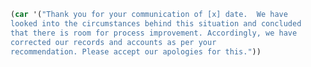 #+OPTIONS: toc:nil ^:{}

#+LATEX_CLASS: report
#+LATEX_CLASS_OPTIONS: [a4paper,12pt]
#+latex_header: \usepackage[margin=0.8in, left=1in, right=1in, top=1in, bottom=1.5in]{geometry}
#+latex_header: \usepackage{graphicx}
#+latex_header: \usepackage{grffile} % all
#+latex_header: \usepackage{lipsum} % all
#+latex_header: \usepackage{xcolor}
#+latex_header: \usepackage{fancyhdr}
#+latex_header: \pagestyle{fancy}
#+latex_header: \usepackage{setspace}
#+latex_header: \usepackage{comment}
#+latex_header: \graphicspath{ c:/path/to/image/image.png}
#+latex_header: \renewcommand{\familydefault}{\sfdefault}
#+latex_header: \renewcommand{\headrulewidth}{0pt}
#+latex_header: \setlength{\parindent}{0cm}
#+LATEX_HEADER: \renewcommand{\familydefault}{\sfdefault}
#+LATEX_HEADER: \usepackage{helvet}
#+LATEX_HEADER: \pagenumbering{gobble}




#+MACRO: propertyreference 
#+MACRO: paymentreference 
#+MACRO: salutation Dear Mr x
#+MACRO: subject 
#+MACRO: today (eval (format-time-string "%d %B %Y"))
#+MACRO: getletterbody (eval (call_LetterBody))



#+NAME: LetterBody 
#+BEGIN_SRC emacs-lisp :results silent
  (car '("Thank you for your communication of [x] date.  We have
  looked into the circumstances behind this situation and concluded
  that there is room for process improvement. Accordingly, we have
  corrected our records and accounts as per your
  recommendation. Please accept our apologies for this."))
#+END_SRC

\begin{vplace}

Mr x \\
First Line \\
{{{today}}} \\ 
Reference:   \\
 \\
{{{salutation}}},
\\
{{{subject}}}
\\
<<<LetterBody>>>

call_LetterBody()

#+CALL: LetterBody()
\\
Yours sincerely,
\\
Our Organisation


\end{vplace}


